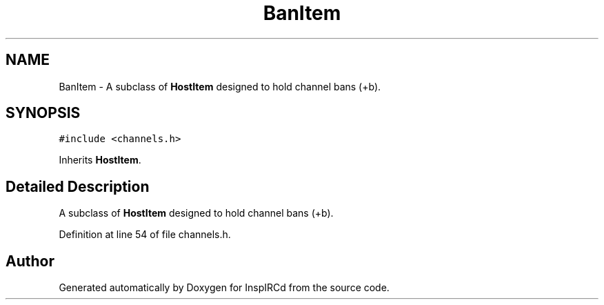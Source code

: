 .TH "BanItem" 3 "19 Dec 2005" "Version 1.0Betareleases" "InspIRCd" \" -*- nroff -*-
.ad l
.nh
.SH NAME
BanItem \- A subclass of \fBHostItem\fP designed to hold channel bans (+b).  

.PP
.SH SYNOPSIS
.br
.PP
\fC#include <channels.h>\fP
.PP
Inherits \fBHostItem\fP.
.PP
.SH "Detailed Description"
.PP 
A subclass of \fBHostItem\fP designed to hold channel bans (+b). 
.PP
Definition at line 54 of file channels.h.

.SH "Author"
.PP 
Generated automatically by Doxygen for InspIRCd from the source code.
